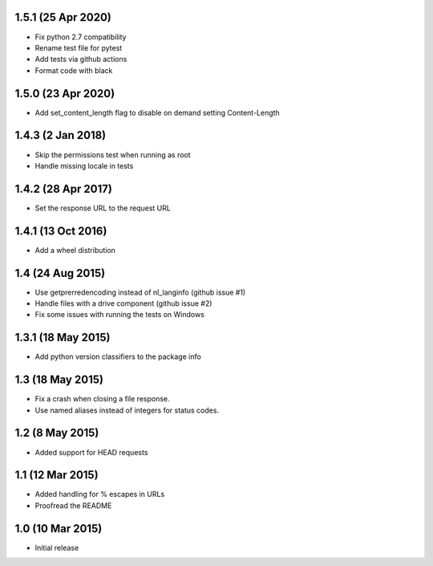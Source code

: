 1.5.1 (25 Apr 2020)
===================
- Fix python 2.7 compatibility
- Rename test file for pytest
- Add tests via github actions
- Format code with black

1.5.0 (23 Apr 2020)
==================
- Add set_content_length flag to disable on demand setting Content-Length

1.4.3 (2 Jan 2018)
==================
- Skip the permissions test when running as root
- Handle missing locale in tests

1.4.2 (28 Apr 2017)
===================
- Set the response URL to the request URL

1.4.1 (13 Oct 2016)
===================
- Add a wheel distribution

1.4 (24 Aug 2015)
=================

- Use getprerredencoding instead of nl_langinfo (github issue #1)
- Handle files with a drive component (github issue #2)
- Fix some issues with running the tests on Windows

1.3.1 (18 May 2015)
==================

- Add python version classifiers to the package info

1.3 (18 May 2015)
=================

- Fix a crash when closing a file response.
- Use named aliases instead of integers for status codes.

1.2 (8 May 2015)
=================

- Added support for HEAD requests

1.1 (12 Mar 2015)
=================

- Added handling for % escapes in URLs
- Proofread the README

1.0 (10 Mar 2015)
=================

- Initial release
